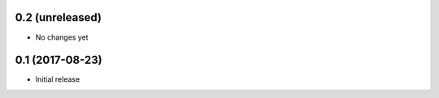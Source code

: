 0.2 (unreleased)
----------------

- No changes yet

0.1 (2017-08-23)
----------------

- Initial release
